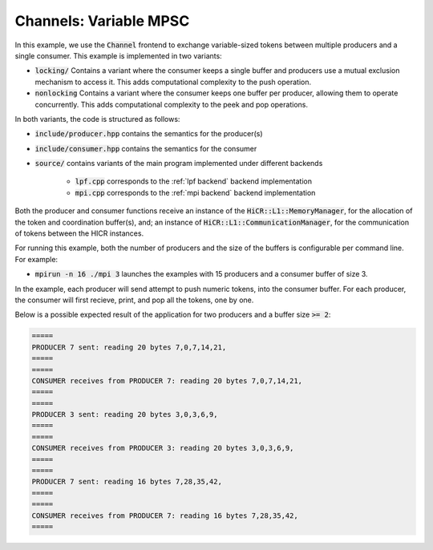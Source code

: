 .. _channelsVMPSC:

Channels: Variable MPSC
==============================================================

In this example, we use the :code:`Channel` frontend to exchange variable-sized tokens between multiple producers and a single consumer. This example is implemented in two variants:

* :code:`locking/` Contains a variant where the consumer keeps a single buffer and producers use a mutual exclusion mechanism to access it. This adds computational complexity to the push operation.
* :code:`nonlocking` Contains a variant where the consumer keeps one buffer per producer, allowing them to operate concurrently. This adds computational complexity to the peek and pop operations.

In both variants, the code is structured as follows:

* :code:`include/producer.hpp` contains the semantics for the producer(s)
* :code:`include/consumer.hpp` contains the semantics for the consumer
* :code:`source/` contains variants of the main program implemented under different backends

    * :code:`lpf.cpp` corresponds to the :ref:`lpf backend` backend implementation
    * :code:`mpi.cpp` corresponds to the :ref:`mpi backend` backend implementation

Both the producer and consumer functions receive an instance of the :code:`HiCR::L1::MemoryManager`, for the allocation of the token and coordination buffer(s), and; an instance of :code:`HiCR::L1::CommunicationManager`, for the communication of tokens between the HICR instances. 

For running this example, both the number of producers and the size of the buffers is configurable per command line. For example:

* :code:`mpirun -n 16 ./mpi 3` launches the examples with 15 producers and a consumer buffer of size 3.

In the example, each producer will send attempt to push numeric tokens, into the consumer buffer. For each producer, the consumer will first recieve, print, and pop all the tokens, one by one.

Below is a possible expected result of the application for two producers and a buffer size :code:`>= 2`:

.. code-block:: bash

    =====
    PRODUCER 7 sent: reading 20 bytes 7,0,7,14,21,
    =====
    =====
    CONSUMER receives from PRODUCER 7: reading 20 bytes 7,0,7,14,21,
    =====
    =====
    PRODUCER 3 sent: reading 20 bytes 3,0,3,6,9,
    =====
    =====
    CONSUMER receives from PRODUCER 3: reading 20 bytes 3,0,3,6,9,
    =====
    =====
    PRODUCER 7 sent: reading 16 bytes 7,28,35,42,
    =====
    =====
    CONSUMER receives from PRODUCER 7: reading 16 bytes 7,28,35,42,
    =====